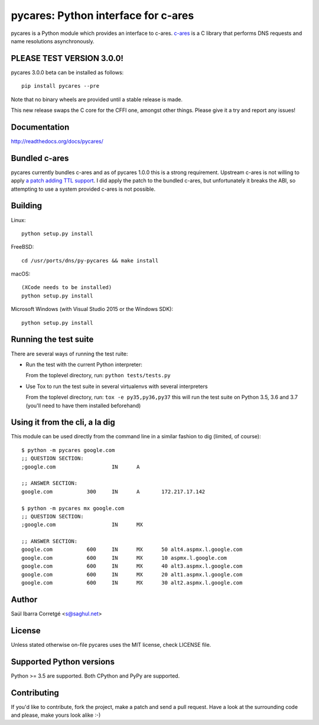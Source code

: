 
====================================
pycares: Python interface for c-ares
====================================

.. image:: https://badge.fury.io/py/pycares.png
    :target: http://badge.fury.io/py/pycares

.. image:: https://secure.travis-ci.org/saghul/pycares.png?branch=master
    :target: http://travis-ci.org/saghul/pycares

.. image:: https://ci.appveyor.com/api/projects/status/vx1wbkfq3l7nm1m8?svg=true
    :target: https://ci.appveyor.com/project/saghul/pycares

pycares is a Python module which provides an interface to c-ares.
`c-ares <http://c-ares.haxx.se>`_ is a C library that performs
DNS requests and name resolutions asynchronously.


PLEASE TEST VERSION 3.0.0!
==========================

pycares 3.0.0 beta can be installed as follows:

::

   pip install pycares --pre

Note that no binary wheels are provided until a stable release is made.

This new release swaps the C core for the CFFI one, amongst other things. Please give it a try and report any issues!

Documentation
=============

http://readthedocs.org/docs/pycares/


Bundled c-ares
==============

pycares currently bundles c-ares and as of pycares 1.0.0 this is a strong requirement. Upstream
c-ares is not willing to apply `a patch adding TTL support <http://c-ares.haxx.se/mail/c-ares-archive-2013-07/0005.shtml>`_.
I did apply the patch to the bundled c-ares, but unfortunately it breaks the ABI, so attempting
to use a system provided c-ares is not possible.


Building
========

Linux:

::

    python setup.py install

FreeBSD:

::

    cd /usr/ports/dns/py-pycares && make install

macOS:

::

    (XCode needs to be installed)
    python setup.py install

Microsoft Windows (with Visual Studio 2015 or the Windows SDK):

::

    python setup.py install


Running the test suite
======================

There are several ways of running the test ruite:

- Run the test with the current Python interpreter:

  From the toplevel directory, run: ``python tests/tests.py``

- Use Tox to run the test suite in several virtualenvs with several interpreters

  From the toplevel directory, run: ``tox -e py35,py36,py37`` this will run the test suite
  on Python 3.5, 3.6 and 3.7 (you'll need to have them installed beforehand)


Using it from the cli, a la dig
===============================

This module can be used directly from the command line in a similar fashion to dig (limited, of course):

::

   $ python -m pycares google.com
   ;; QUESTION SECTION:
   ;google.com			IN	A

   ;; ANSWER SECTION:
   google.com		300	IN	A	172.217.17.142

   $ python -m pycares mx google.com
   ;; QUESTION SECTION:
   ;google.com			IN	MX

   ;; ANSWER SECTION:
   google.com		600	IN	MX	50 alt4.aspmx.l.google.com
   google.com		600	IN	MX	10 aspmx.l.google.com
   google.com		600	IN	MX	40 alt3.aspmx.l.google.com
   google.com		600	IN	MX	20 alt1.aspmx.l.google.com
   google.com		600	IN	MX	30 alt2.aspmx.l.google.com


Author
======

Saúl Ibarra Corretgé <s@saghul.net>


License
=======

Unless stated otherwise on-file pycares uses the MIT license, check LICENSE file.


Supported Python versions
=========================

Python >= 3.5 are supported. Both CPython and PyPy are supported.


Contributing
============

If you'd like to contribute, fork the project, make a patch and send a pull
request. Have a look at the surrounding code and please, make yours look
alike :-)


